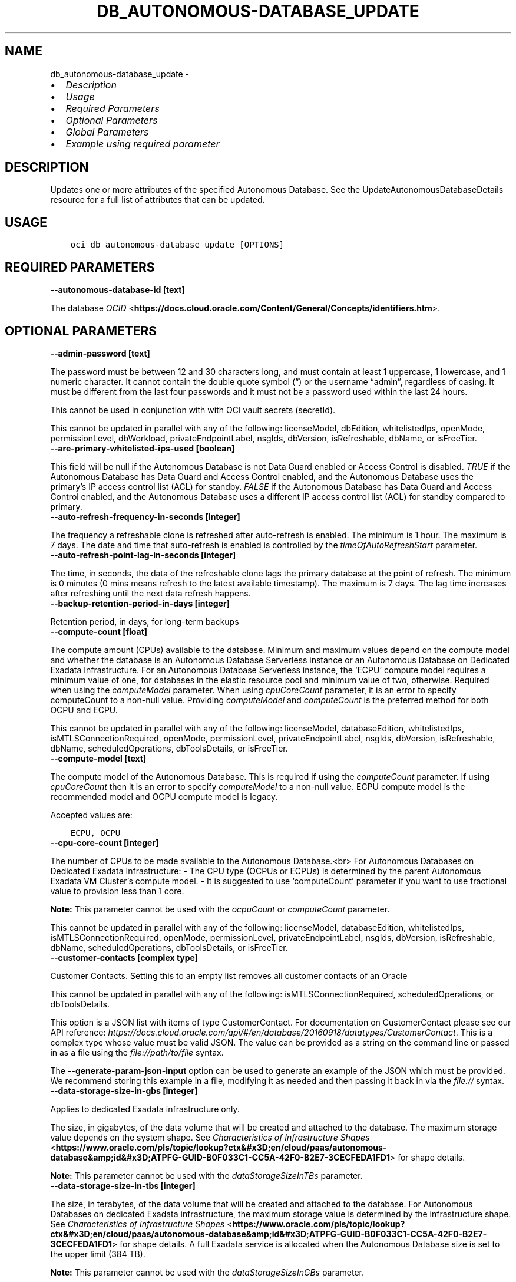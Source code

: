 .\" Man page generated from reStructuredText.
.
.TH "DB_AUTONOMOUS-DATABASE_UPDATE" "1" "May 13, 2024" "3.40.3" "OCI CLI Command Reference"
.SH NAME
db_autonomous-database_update \- 
.
.nr rst2man-indent-level 0
.
.de1 rstReportMargin
\\$1 \\n[an-margin]
level \\n[rst2man-indent-level]
level margin: \\n[rst2man-indent\\n[rst2man-indent-level]]
-
\\n[rst2man-indent0]
\\n[rst2man-indent1]
\\n[rst2man-indent2]
..
.de1 INDENT
.\" .rstReportMargin pre:
. RS \\$1
. nr rst2man-indent\\n[rst2man-indent-level] \\n[an-margin]
. nr rst2man-indent-level +1
.\" .rstReportMargin post:
..
.de UNINDENT
. RE
.\" indent \\n[an-margin]
.\" old: \\n[rst2man-indent\\n[rst2man-indent-level]]
.nr rst2man-indent-level -1
.\" new: \\n[rst2man-indent\\n[rst2man-indent-level]]
.in \\n[rst2man-indent\\n[rst2man-indent-level]]u
..
.INDENT 0.0
.IP \(bu 2
\fI\%Description\fP
.IP \(bu 2
\fI\%Usage\fP
.IP \(bu 2
\fI\%Required Parameters\fP
.IP \(bu 2
\fI\%Optional Parameters\fP
.IP \(bu 2
\fI\%Global Parameters\fP
.IP \(bu 2
\fI\%Example using required parameter\fP
.UNINDENT
.SH DESCRIPTION
.sp
Updates one or more attributes of the specified Autonomous Database. See the UpdateAutonomousDatabaseDetails resource for a full list of attributes that can be updated.
.SH USAGE
.INDENT 0.0
.INDENT 3.5
.sp
.nf
.ft C
oci db autonomous\-database update [OPTIONS]
.ft P
.fi
.UNINDENT
.UNINDENT
.SH REQUIRED PARAMETERS
.INDENT 0.0
.TP
.B \-\-autonomous\-database\-id [text]
.UNINDENT
.sp
The database \fI\%OCID\fP <\fBhttps://docs.cloud.oracle.com/Content/General/Concepts/identifiers.htm\fP>\&.
.SH OPTIONAL PARAMETERS
.INDENT 0.0
.TP
.B \-\-admin\-password [text]
.UNINDENT
.sp
The password must be between 12 and 30 characters long, and must contain at least 1 uppercase, 1 lowercase, and 1 numeric character. It cannot contain the double quote symbol (“) or the username “admin”, regardless of casing. It must be different from the last four passwords and it must not be a password used within the last 24 hours.
.sp
This cannot be used in conjunction with with OCI vault secrets (secretId).
.sp
This cannot be updated in parallel with any of the following: licenseModel, dbEdition, whitelistedIps, openMode, permissionLevel, dbWorkload, privateEndpointLabel, nsgIds, dbVersion, isRefreshable, dbName, or isFreeTier.
.INDENT 0.0
.TP
.B \-\-are\-primary\-whitelisted\-ips\-used [boolean]
.UNINDENT
.sp
This field will be null if the Autonomous Database is not Data Guard enabled or Access Control is disabled. \fITRUE\fP if the Autonomous Database has Data Guard and Access Control enabled, and the Autonomous Database uses the primary’s IP access control list (ACL) for standby. \fIFALSE\fP if the Autonomous Database has Data Guard and Access Control enabled, and the Autonomous Database uses a different IP access control list (ACL) for standby compared to primary.
.INDENT 0.0
.TP
.B \-\-auto\-refresh\-frequency\-in\-seconds [integer]
.UNINDENT
.sp
The frequency a refreshable clone is refreshed after auto\-refresh is enabled. The minimum is 1 hour. The maximum is 7 days. The date and time that auto\-refresh is enabled is controlled by the \fItimeOfAutoRefreshStart\fP parameter.
.INDENT 0.0
.TP
.B \-\-auto\-refresh\-point\-lag\-in\-seconds [integer]
.UNINDENT
.sp
The time, in seconds, the data of the refreshable clone lags the primary database at the point of refresh. The minimum is 0 minutes (0 mins means refresh to the latest available timestamp). The maximum is 7 days. The lag time increases after refreshing until the next data refresh happens.
.INDENT 0.0
.TP
.B \-\-backup\-retention\-period\-in\-days [integer]
.UNINDENT
.sp
Retention period, in days, for long\-term backups
.INDENT 0.0
.TP
.B \-\-compute\-count [float]
.UNINDENT
.sp
The compute amount (CPUs) available to the database. Minimum and maximum values depend on the compute model and whether the database is an Autonomous Database Serverless instance or an Autonomous Database on Dedicated Exadata Infrastructure. For an Autonomous Database Serverless instance, the ‘ECPU’ compute model requires a minimum value of one, for databases in the elastic resource pool and minimum value of two, otherwise. Required when using the \fIcomputeModel\fP parameter. When using \fIcpuCoreCount\fP parameter, it is an error to specify computeCount to a non\-null value. Providing \fIcomputeModel\fP and \fIcomputeCount\fP is the preferred method for both OCPU and ECPU.
.sp
This cannot be updated in parallel with any of the following: licenseModel, databaseEdition, whitelistedIps, isMTLSConnectionRequired, openMode, permissionLevel, privateEndpointLabel, nsgIds, dbVersion, isRefreshable, dbName, scheduledOperations, dbToolsDetails, or isFreeTier.
.INDENT 0.0
.TP
.B \-\-compute\-model [text]
.UNINDENT
.sp
The compute model of the Autonomous Database. This is required if using the \fIcomputeCount\fP parameter. If using \fIcpuCoreCount\fP then it is an error to specify \fIcomputeModel\fP to a non\-null value. ECPU compute model is the recommended model and OCPU compute model is legacy.
.sp
Accepted values are:
.INDENT 0.0
.INDENT 3.5
.sp
.nf
.ft C
ECPU, OCPU
.ft P
.fi
.UNINDENT
.UNINDENT
.INDENT 0.0
.TP
.B \-\-cpu\-core\-count [integer]
.UNINDENT
.sp
The number of CPUs to be made available to the Autonomous Database.<br> For Autonomous Databases on Dedicated Exadata Infrastructure: \- The CPU type (OCPUs or ECPUs) is determined by the parent Autonomous Exadata VM Cluster’s compute model. \- It is suggested to use ‘computeCount’ parameter if you want to use fractional value to provision less than 1 core.
.sp
\fBNote:\fP This parameter cannot be used with the \fIocpuCount\fP or \fIcomputeCount\fP parameter.
.sp
This cannot be updated in parallel with any of the following: licenseModel, databaseEdition, whitelistedIps, isMTLSConnectionRequired, openMode, permissionLevel, privateEndpointLabel, nsgIds, dbVersion, isRefreshable, dbName, scheduledOperations, dbToolsDetails, or isFreeTier.
.INDENT 0.0
.TP
.B \-\-customer\-contacts [complex type]
.UNINDENT
.sp
Customer Contacts. Setting this to an empty list removes all customer contacts of an Oracle
.sp
This cannot be updated in parallel with any of the following: isMTLSConnectionRequired, scheduledOperations, or dbToolsDetails.
.sp
This option is a JSON list with items of type CustomerContact.  For documentation on CustomerContact please see our API reference: \fI\%https://docs.cloud.oracle.com/api/#/en/database/20160918/datatypes/CustomerContact\fP\&.
This is a complex type whose value must be valid JSON. The value can be provided as a string on the command line or passed in as a file using
the \fI\%file://path/to/file\fP syntax.
.sp
The \fB\-\-generate\-param\-json\-input\fP option can be used to generate an example of the JSON which must be provided. We recommend storing this example
in a file, modifying it as needed and then passing it back in via the \fI\%file://\fP syntax.
.INDENT 0.0
.TP
.B \-\-data\-storage\-size\-in\-gbs [integer]
.UNINDENT
.sp
Applies to dedicated Exadata infrastructure only.
.sp
The size, in gigabytes, of the data volume that will be created and attached to the database. The maximum storage value depends on the system shape. See \fI\%Characteristics of Infrastructure Shapes\fP <\fBhttps://www.oracle.com/pls/topic/lookup?ctx&#x3D;en/cloud/paas/autonomous-database&amp;id&#x3D;ATPFG-GUID-B0F033C1-CC5A-42F0-B2E7-3CECFEDA1FD1\fP> for shape details.
.sp
\fBNote:\fP This parameter cannot be used with the \fIdataStorageSizeInTBs\fP parameter.
.INDENT 0.0
.TP
.B \-\-data\-storage\-size\-in\-tbs [integer]
.UNINDENT
.sp
The size, in terabytes, of the data volume that will be created and attached to the database. For Autonomous Databases on dedicated Exadata infrastructure, the maximum storage value is determined by the infrastructure shape. See \fI\%Characteristics of Infrastructure Shapes\fP <\fBhttps://www.oracle.com/pls/topic/lookup?ctx&#x3D;en/cloud/paas/autonomous-database&amp;id&#x3D;ATPFG-GUID-B0F033C1-CC5A-42F0-B2E7-3CECFEDA1FD1\fP> for shape details. A full Exadata service is allocated when the Autonomous Database size is set to the upper limit (384 TB).
.sp
\fBNote:\fP This parameter cannot be used with the \fIdataStorageSizeInGBs\fP parameter.
.sp
This cannot be updated in parallel with any of the following: licenseModel, databaseEdition, whitelistedIps, isMTLSConnectionRequired, openMode, permissionLevel, privateEndpointLabel, nsgIds, dbVersion, isRefreshable, dbName, scheduledOperations, dbToolsDetails, or isFreeTier.
.INDENT 0.0
.TP
.B \-\-database\-edition [text]
.UNINDENT
.sp
The Oracle Database Edition that applies to the Autonomous databases. This parameter accepts options \fISTANDARD_EDITION\fP and \fIENTERPRISE_EDITION\fP\&.
.sp
This cannot be updated in parallel with any of the following: cpuCoreCount, computeCount, computeModel, adminPassword, whitelistedIps, isMTLSConnectionRequired, dbWorkload, privateEndpointLabel, nsgIds, dbVersion, dbName, scheduledOperations, dbToolsDetails, or isFreeTier.
.INDENT 0.0
.TP
.B \-\-db\-name [text]
.UNINDENT
.sp
New name for this Autonomous Database. For Autonomous Databases on Dedicated Exadata Infrastructure, the name must begin with an alphabetic character, and can contain a maximum of eight alphanumeric characters. Special characters are not permitted. For Autonomous Database Serverless instances, the name must begin with an alphabetic character, and can contain a maximum of 30 alphanumeric characters. Special characters are not permitted. The database name must be unique in the tenancy.
.sp
This cannot be updated in parallel with any of the following: licenseModel, dbEdition, cpuCoreCount, computeCount, computeModel, adminPassword, whitelistedIps, isMTLSConnectionRequired, openMode, permissionLevel, dbWorkload, privateEndpointLabel, nsgIds, dbVersion, isRefreshable, dbName, scheduledOperations, dbToolsDetails.
.INDENT 0.0
.TP
.B \-\-db\-tools\-details [complex type]
.UNINDENT
.sp
The list of database tools details.
.sp
This cannot be updated in parallel with any of the following: licenseModel, dbEdition, cpuCoreCount, computeCount, computeModel, whitelistedIps, isMTLSConnectionRequired, openMode, permissionLevel, dbWorkload, privateEndpointLabel, nsgIds, dbVersion, isRefreshable, dbName, scheduledOperations, isLocalDataGuardEnabled, or isFreeTier.
.sp
This option is a JSON list with items of type DatabaseTool.  For documentation on DatabaseTool please see our API reference: \fI\%https://docs.cloud.oracle.com/api/#/en/database/20160918/datatypes/DatabaseTool\fP\&.
This is a complex type whose value must be valid JSON. The value can be provided as a string on the command line or passed in as a file using
the \fI\%file://path/to/file\fP syntax.
.sp
The \fB\-\-generate\-param\-json\-input\fP option can be used to generate an example of the JSON which must be provided. We recommend storing this example
in a file, modifying it as needed and then passing it back in via the \fI\%file://\fP syntax.
.INDENT 0.0
.TP
.B \-\-db\-version [text]
.UNINDENT
.sp
A valid Oracle Database version for Autonomous Database.
.INDENT 0.0
.TP
.B \-\-db\-workload [text]
.UNINDENT
.sp
The Autonomous Database workload type. The following values are valid:
.INDENT 0.0
.IP \(bu 2
OLTP \- indicates an Autonomous Transaction Processing database \- DW \- indicates an Autonomous Data Warehouse database \- AJD \- indicates an Autonomous JSON Database \- APEX \- indicates an Autonomous Database with the Oracle APEX Application Development workload type.
.UNINDENT
.sp
This cannot be updated in parallel with any of the following: licenseModel, dbEdition, cpuCoreCount, computeCount, computeModel, adminPassword, whitelistedIps, isMTLSConnectionRequired, privateEndpointLabel, nsgIds, dbVersion, isRefreshable, dbName, scheduledOperations, dbToolsDetails, isLocalDataGuardEnabled, or isFreeTier.
.sp
Accepted values are:
.INDENT 0.0
.INDENT 3.5
.sp
.nf
.ft C
AJD, APEX, DW, OLTP
.ft P
.fi
.UNINDENT
.UNINDENT
.INDENT 0.0
.TP
.B \-\-defined\-tags [complex type]
.UNINDENT
.sp
Defined tags for this resource. Each key is predefined and scoped to a namespace. For more information, see \fI\%Resource Tags\fP <\fBhttps://docs.cloud.oracle.com/Content/General/Concepts/resourcetags.htm\fP>\&.
This is a complex type whose value must be valid JSON. The value can be provided as a string on the command line or passed in as a file using
the \fI\%file://path/to/file\fP syntax.
.sp
The \fB\-\-generate\-param\-json\-input\fP option can be used to generate an example of the JSON which must be provided. We recommend storing this example
in a file, modifying it as needed and then passing it back in via the \fI\%file://\fP syntax.
.INDENT 0.0
.TP
.B \-\-display\-name [text]
.UNINDENT
.sp
The user\-friendly name for the Autonomous Database. The name does not have to be unique. The display name can only be updated for Autonomous Databases using dedicated Exadata Infrastructure. This parameter may not be updated in parallel with dbVersion.
.INDENT 0.0
.TP
.B \-\-force
.UNINDENT
.sp
Perform update without prompting for confirmation.
.INDENT 0.0
.TP
.B \-\-freeform\-tags [complex type]
.UNINDENT
.sp
Free\-form tags for this resource. Each tag is a simple key\-value pair with no predefined name, type, or namespace. For more information, see \fI\%Resource Tags\fP <\fBhttps://docs.cloud.oracle.com/Content/General/Concepts/resourcetags.htm\fP>\&.
.sp
Example:
.INDENT 0.0
.INDENT 3.5
.sp
.nf
.ft C
{"Department": "Finance"}
.ft P
.fi
.UNINDENT
.UNINDENT
.sp
This is a complex type whose value must be valid JSON. The value can be provided as a string on the command line or passed in as a file using
the \fI\%file://path/to/file\fP syntax.
.sp
The \fB\-\-generate\-param\-json\-input\fP option can be used to generate an example of the JSON which must be provided. We recommend storing this example
in a file, modifying it as needed and then passing it back in via the \fI\%file://\fP syntax.
.INDENT 0.0
.TP
.B \-\-from\-json [text]
.UNINDENT
.sp
Provide input to this command as a JSON document from a file using the \fI\%file://path\-to/file\fP syntax.
.sp
The \fB\-\-generate\-full\-command\-json\-input\fP option can be used to generate a sample json file to be used with this command option. The key names are pre\-populated and match the command option names (converted to camelCase format, e.g. compartment\-id –> compartmentId), while the values of the keys need to be populated by the user before using the sample file as an input to this command. For any command option that accepts multiple values, the value of the key can be a JSON array.
.sp
Options can still be provided on the command line. If an option exists in both the JSON document and the command line then the command line specified value will be used.
.sp
For examples on usage of this option, please see our “using CLI with advanced JSON options” link: \fI\%https://docs.cloud.oracle.com/iaas/Content/API/SDKDocs/cliusing.htm#AdvancedJSONOptions\fP
.INDENT 0.0
.TP
.B \-\-if\-match [text]
.UNINDENT
.sp
For optimistic concurrency control. In the PUT or DELETE call for a resource, set the \fIif\-match\fP parameter to the value of the etag from a previous GET or POST response for that resource.  The resource will be updated or deleted only if the etag you provide matches the resource’s current etag value.
.INDENT 0.0
.TP
.B \-\-in\-memory\-percentage [integer]
.UNINDENT
.sp
The percentage of the System Global Area(SGA) assigned to In\-Memory tables in Autonomous Database. This property is applicable only to Autonomous Databases on the Exadata \fI\%Cloud@Customer\fP <\fBCloud@Customer\fP> platform.
.INDENT 0.0
.TP
.B \-\-is\-acl\-enabled [boolean]
.UNINDENT
.sp
Indicates if the database\-level access control is enabled. If disabled, database access is defined by the network security rules. If enabled, database access is restricted to the IP addresses defined by the rules specified with the \fIwhitelistedIps\fP property. While specifying \fIwhitelistedIps\fP rules is optional,  if database\-level access control is enabled and no rules are specified, the database will become inaccessible. The rules can be added later using the \fIUpdateAutonomousDatabase\fP API operation or edit option in console. When creating a database clone, the desired access control setting should be specified. By default, database\-level access control will be disabled for the clone.
.sp
This property is applicable only to Autonomous Databases on the Exadata \fI\%Cloud@Customer\fP <\fBCloud@Customer\fP> platform.
.INDENT 0.0
.TP
.B \-\-is\-auto\-scaling\-enabled [boolean]
.UNINDENT
.sp
Indicates whether auto scaling is enabled for the Autonomous Database CPU core count. Setting to \fITRUE\fP enables auto scaling. Setting to \fIFALSE\fP disables auto scaling. The default value is \fITRUE\fP\&. Auto scaling is only available for \fI\%Autonomous Database Serverless instances\fP <\fBhttps://docs.oracle.com/en/cloud/paas/autonomous-database/serverless/\fP>\&.
.INDENT 0.0
.TP
.B \-\-is\-auto\-scaling\-for\-storage\-enabled [boolean]
.UNINDENT
.sp
Indicates if auto scaling is enabled for the Autonomous Database storage. The default value is \fIFALSE\fP\&.
.INDENT 0.0
.TP
.B \-\-is\-data\-guard\-enabled [boolean]
.UNINDENT
.sp
** Deprecated. ** Indicates whether the Autonomous Database has a local (in\-region) standby database. Not applicable when creating a cross\-region Autonomous Data Guard associations, or to Autonomous Databases using dedicated Exadata infrastructure or Exadata \fI\%Cloud@Customer\fP <\fBCloud@Customer\fP> infrastructure.
.sp
To create a local standby, set to \fITRUE\fP\&. To delete a local standby, set to \fIFALSE\fP\&. For more information on using Autonomous Data Guard on an Autonomous Database Serverless instance (local and cross\-region) , see \fI\%About Standby Databases\fP <\fBhttps://docs.oracle.com/en/cloud/paas/autonomous-database/adbsa/autonomous-data-guard-about.html#GUID-045AD017-8120-4BDC-AF58-7430FFE28D2B\fP>
.sp
To enable cross\-region Autonomous Data Guard on an Autonomous Database Serverless instance, see \fI\%Enable Autonomous Data Guard\fP <\fBhttps://docs-uat.us.oracle.com/en/cloud/paas/autonomous-database/adbsa/autonomous-data-guard-update-type.html#GUID-967ED737-4A05-4D6E-A7CA-C3F21ACF9BF0\fP>\&.
.sp
To delete a cross\-region standby database, provide the \fIpeerDbId\fP for the standby database in a remote region, and set \fIisDataGuardEnabled\fP to \fIFALSE\fP\&.
.INDENT 0.0
.TP
.B \-\-is\-dev\-tier [boolean]
.UNINDENT
.sp
Autonomous Database for Developers are free Autonomous Databases that developers can use to build and test new applications.With Autonomous these database instancess instances, you can try new Autonomous Database features for free and apply them to ongoing or new development projects. Developer database comes with limited resources and is, therefore, not suitable for large\-scale testing and production deployments. When you need more compute or storage resources, you can transition to a paid database licensing by cloning your developer database into a regular Autonomous Database. See \fI\%Autonomous Database documentation\fP <\fBhttps://docs.oracle.com/en/cloud/paas/autonomous-database/dedicated/eddjo/index.html\fP> for more details.
.INDENT 0.0
.TP
.B \-\-is\-free\-tier [boolean]
.UNINDENT
.sp
Indicates if this is an Always Free resource. The default value is false. Note that Always Free Autonomous Databases have 1 CPU and 20GB of memory. For Always Free databases, memory and CPU cannot be scaled.
.sp
This cannot be updated in parallel with any of the following: licenseModel, dbEdition, cpuCoreCount, computeCount, computeModel, adminPassword, whitelistedIps, isMTLSConnectionRequired, openMode, permissionLevel, privateEndpointLabel, nsgIds, dbVersion, isRefreshable, dbName, scheduledOperations, dbToolsDetails, or isLocalDataGuardEnabled
.INDENT 0.0
.TP
.B \-\-is\-local\-data\-guard\-enabled [boolean]
.UNINDENT
.sp
Indicates whether the Autonomous Database has a local (in\-region) standby database. Not applicable when creating a cross\-region Autonomous Data Guard associations, or to Autonomous Databases using dedicated Exadata infrastructure or Exadata \fI\%Cloud@Customer\fP <\fBCloud@Customer\fP> infrastructure.
.sp
To create a local standby, set to \fITRUE\fP\&. To delete a local standby, set to \fIFALSE\fP\&. For more information on using Autonomous Data Guard on an Autonomous Database Serverless instance (local and cross\-region) , see \fI\%About Standby Databases\fP <\fBhttps://docs.oracle.com/en/cloud/paas/autonomous-database/adbsa/autonomous-data-guard-about.html#GUID-045AD017-8120-4BDC-AF58-7430FFE28D2B\fP>
.sp
To enable cross\-region Autonomous Data Guard on an Autonomous Database Serverless instance, see \fI\%Enable Autonomous Data Guard\fP <\fBhttps://docs-uat.us.oracle.com/en/cloud/paas/autonomous-database/adbsa/autonomous-data-guard-update-type.html#GUID-967ED737-4A05-4D6E-A7CA-C3F21ACF9BF0\fP>\&.
.sp
This cannot be updated in parallel with any of the following: isMTLSRequired, dbWorkload, dbVersion, isRefreshable, dbName, scheduledOperations, dbToolsDetails, or isFreeTier.
.INDENT 0.0
.TP
.B \-\-is\-mtls\-connection\-required [boolean]
.UNINDENT
.sp
Specifies if the Autonomous Database requires mTLS connections.
.sp
This may not be updated in parallel with any of the following: licenseModel, databaseEdition, cpuCoreCount, computeCount, dataStorageSizeInTBs, whitelistedIps, openMode, permissionLevel, db\-workload, privateEndpointLabel, nsgIds, customerContacts, dbVersion, scheduledOperations, dbToolsDetails, isLocalDataGuardEnabled, or isFreeTier.
.sp
Service Change: The default value of the isMTLSConnectionRequired attribute will change from true to false on July 1, 2023 in the following APIs: \- CreateAutonomousDatabase \- GetAutonomousDatabase \- UpdateAutonomousDatabase Details: Prior to the July 1, 2023 change, the isMTLSConnectionRequired attribute default value was true. This applies to Autonomous Database Serverless. Does this impact me? If you use or maintain custom scripts or Terraform scripts referencing the CreateAutonomousDatabase, GetAutonomousDatabase, or UpdateAutonomousDatabase APIs, you want to check, and possibly modify, the scripts for the changed default value of the attribute. Should you choose not to leave your scripts unchanged, the API calls containing this attribute will continue to work, but the default value will switch from true to false. How do I make this change? Using either OCI SDKs or command line tools, update your custom scripts to explicitly set the isMTLSConnectionRequired attribute to true.
.INDENT 0.0
.TP
.B \-\-is\-refreshable\-clone [boolean]
.UNINDENT
.sp
Indicates if the Autonomous Database is a refreshable clone.
.sp
This cannot be updated in parallel with any of the following: cpuCoreCount, computeCount, computeModel, adminPassword, whitelistedIps, openMode, permissionLevel, dbWorkload, privateEndpointLabel, nsgIds, dbVersion, dbName, scheduledOperations, dbToolsDetails, isLocalDataGuardEnabled, or isFreeTier.
.INDENT 0.0
.TP
.B \-\-license\-model [text]
.UNINDENT
.sp
The Oracle license model that applies to the Oracle Autonomous Database. Bring your own license (BYOL) allows you to apply your current on\-premises Oracle software licenses to equivalent, highly automated Oracle services in the cloud. License Included allows you to subscribe to new Oracle Database software licenses and the Oracle Database service. Note that when provisioning an \fI\%Autonomous Database on dedicated Exadata infrastructure\fP <\fBhttps://docs.oracle.com/en/cloud/paas/autonomous-database/index.html\fP>, this attribute must be null. It is already set at the Autonomous Exadata Infrastructure level. When provisioning an \fI\%Autonomous Database Serverless\fP <\fBhttps://docs.oracle.com/en/cloud/paas/autonomous-database/index.html\fP>  database, if a value is not specified, the system defaults the value to \fIBRING_YOUR_OWN_LICENSE\fP\&. Bring your own license (BYOL) also allows you to select the DB edition using the optional parameter.
.sp
This cannot be updated in parallel with any of the following: cpuCoreCount, computeCount, dataStorageSizeInTBs, adminPassword, isMTLSConnectionRequired, dbWorkload, privateEndpointLabel, nsgIds, dbVersion, dbName, scheduledOperations, dbToolsDetails, or isFreeTier.
.sp
Accepted values are:
.INDENT 0.0
.INDENT 3.5
.sp
.nf
.ft C
BRING_YOUR_OWN_LICENSE, LICENSE_INCLUDED
.ft P
.fi
.UNINDENT
.UNINDENT
.INDENT 0.0
.TP
.B \-\-local\-adg\-auto\-failover\-max\-data\-loss\-limit [integer]
.UNINDENT
.sp
Parameter that allows users to select an acceptable maximum data loss limit in seconds, up to which Automatic Failover will be triggered when necessary for a Local Autonomous Data Guard
.INDENT 0.0
.TP
.B \-\-long\-term\-backup\-schedule [complex type]
.UNINDENT
.sp
This is a complex type whose value must be valid JSON. The value can be provided as a string on the command line or passed in as a file using
the \fI\%file://path/to/file\fP syntax.
.sp
The \fB\-\-generate\-param\-json\-input\fP option can be used to generate an example of the JSON which must be provided. We recommend storing this example
in a file, modifying it as needed and then passing it back in via the \fI\%file://\fP syntax.
.INDENT 0.0
.TP
.B \-\-max\-wait\-seconds [integer]
.UNINDENT
.sp
The maximum time to wait for the resource to reach the lifecycle state defined by \fB\-\-wait\-for\-state\fP\&. Defaults to 1200 seconds.
.INDENT 0.0
.TP
.B \-\-nsg\-ids [complex type]
.UNINDENT
.sp
The list of \fI\%OCIDs\fP <\fBhttps://docs.cloud.oracle.com/Content/General/Concepts/identifiers.htm\fP> for the network security groups (NSGs) to which this resource belongs. Setting this to an empty list removes all resources from all NSGs. For more information about NSGs, see \fI\%Security Rules\fP <\fBhttps://docs.cloud.oracle.com/Content/Network/Concepts/securityrules.htm\fP>\&. \fBNsgIds restrictions:\fP \- A network security group (NSG) is optional for Autonomous Databases with private access. The nsgIds list can be empty.
This is a complex type whose value must be valid JSON. The value can be provided as a string on the command line or passed in as a file using
the \fI\%file://path/to/file\fP syntax.
.sp
The \fB\-\-generate\-param\-json\-input\fP option can be used to generate an example of the JSON which must be provided. We recommend storing this example
in a file, modifying it as needed and then passing it back in via the \fI\%file://\fP syntax.
.INDENT 0.0
.TP
.B \-\-ocpu\-count [float]
.UNINDENT
.sp
The number of OCPU cores to be made available to the Autonomous Database.
.sp
For Autonomous Databases on Dedicated Exadata Infrastructure, you can specify a fractional value for this parameter. Fractional values are not supported for Autonomous Database Serverless instances. For Autonomous Database Serverless instances, this parameter is not used.
.sp
To provision less than 1 core, enter a fractional value in an increment of 0.1. To provision 1 or more cores, you must enter an integer between 1 and the maximum number of cores available to the infrastructure shape. For example, you can provision 0.3 or 0.4 cores, but not 0.35 cores. Likewise, you can provision 2 cores or 3 cores, but not 2.5 cores. The maximum number of cores is determined by the infrastructure shape. See \fI\%Characteristics of Infrastructure Shapes\fP <\fBhttps://www.oracle.com/pls/topic/lookup?ctx&#x3D;en/cloud/paas/autonomous-database&amp;id&#x3D;ATPFG-GUID-B0F033C1-CC5A-42F0-B2E7-3CECFEDA1FD1\fP> for shape details.
.sp
\fBNote:\fP This parameter cannot be used with the \fIcpuCoreCount\fP parameter.
.INDENT 0.0
.TP
.B \-\-open\-mode [text]
.UNINDENT
.sp
Indicates the Autonomous Database mode. The database can be opened in \fIREAD_ONLY\fP or \fIREAD_WRITE\fP mode.
.sp
This cannot be updated in parallel with any of the following: cpuCoreCount, computeCount, computeModel, adminPassword, whitelistedIps, isMTLSConnectionRequired, dbVersion, isRefreshable, dbName, scheduledOperations, dbToolsDetails, or isFreeTier.
.sp
Accepted values are:
.INDENT 0.0
.INDENT 3.5
.sp
.nf
.ft C
READ_ONLY, READ_WRITE
.ft P
.fi
.UNINDENT
.UNINDENT
.INDENT 0.0
.TP
.B \-\-peer\-db\-id [text]
.UNINDENT
.sp
The database OCID(/Content/General/Concepts/identifiers.htm) of the Disaster Recovery peer (source Primary) database, which is located in a different (remote) region from the current peer database.
.sp
To create or delete a local (in\-region) standby, see the \fIisDataGuardEnabled\fP parameter.
.INDENT 0.0
.TP
.B \-\-permission\-level [text]
.UNINDENT
.sp
The Autonomous Database permission level. Restricted mode allows access only by admin users.
.sp
This cannot be updated in parallel with any of the following: cpuCoreCount, computeCount, computeModel, adminPassword, whitelistedIps, isMTLSConnectionRequired, nsgIds, dbVersion, isRefreshable, dbName, scheduledOperations, dbToolsDetails, or isFreeTier.
.sp
Accepted values are:
.INDENT 0.0
.INDENT 3.5
.sp
.nf
.ft C
RESTRICTED, UNRESTRICTED
.ft P
.fi
.UNINDENT
.UNINDENT
.INDENT 0.0
.TP
.B \-\-private\-endpoint\-ip [text]
.UNINDENT
.sp
The private endpoint Ip address for the resource.
.INDENT 0.0
.TP
.B \-\-private\-endpoint\-label [text]
.UNINDENT
.sp
The resource’s private endpoint label. \- Setting the endpoint label to a non\-empty string creates a private endpoint database. \- Resetting the endpoint label to an empty string, after the creation of the private endpoint database, changes the private endpoint database to a public endpoint database. \- Setting the endpoint label to a non\-empty string value, updates to a new private endpoint database, when the database is disabled and re\-enabled.
.sp
This setting cannot be updated in parallel with any of the following: licenseModel, dbEdition, cpuCoreCount, computeCount, computeModel, adminPassword, whitelistedIps, isMTLSConnectionRequired, dbWorkload, dbVersion, isRefreshable, dbName, scheduledOperations, dbToolsDetails, or isFreeTier.
.INDENT 0.0
.TP
.B \-\-refreshable\-mode [text]
.UNINDENT
.sp
The refresh mode of the clone. AUTOMATIC indicates that the clone is automatically being refreshed with data from the source Autonomous Database.
.sp
Accepted values are:
.INDENT 0.0
.INDENT 3.5
.sp
.nf
.ft C
AUTOMATIC, MANUAL
.ft P
.fi
.UNINDENT
.UNINDENT
.INDENT 0.0
.TP
.B \-\-resource\-pool\-leader\-id [text]
.UNINDENT
.sp
The unique identifier for leader autonomous database OCID \fI\%OCID\fP <\fBhttps://docs.cloud.oracle.com/Content/General/Concepts/identifiers.htm\fP>\&.
.INDENT 0.0
.TP
.B \-\-resource\-pool\-summary [complex type]
.UNINDENT
.sp
This is a complex type whose value must be valid JSON. The value can be provided as a string on the command line or passed in as a file using
the \fI\%file://path/to/file\fP syntax.
.sp
The \fB\-\-generate\-param\-json\-input\fP option can be used to generate an example of the JSON which must be provided. We recommend storing this example
in a file, modifying it as needed and then passing it back in via the \fI\%file://\fP syntax.
.INDENT 0.0
.TP
.B \-\-scheduled\-operations [complex type]
.UNINDENT
.sp
The list of scheduled operations. Consists of values such as dayOfWeek, scheduledStartTime, scheduledStopTime.
.sp
This cannot be updated in parallel with any of the following: licenseModel, dbEdition, cpuCoreCount, computeCount, computeModel, whitelistedIps, isMTLSConnectionRequired, openMode, permissionLevel, dbWorkload, privateEndpointLabel, nsgIds, dbVersion, isRefreshable, dbName, dbToolsDetails, isLocalDataGuardEnabled, or isFreeTier.
.sp
This option is a JSON list with items of type ScheduledOperationDetails.  For documentation on ScheduledOperationDetails please see our API reference: \fI\%https://docs.cloud.oracle.com/api/#/en/database/20160918/datatypes/ScheduledOperationDetails\fP\&.
This is a complex type whose value must be valid JSON. The value can be provided as a string on the command line or passed in as a file using
the \fI\%file://path/to/file\fP syntax.
.sp
The \fB\-\-generate\-param\-json\-input\fP option can be used to generate an example of the JSON which must be provided. We recommend storing this example
in a file, modifying it as needed and then passing it back in via the \fI\%file://\fP syntax.
.INDENT 0.0
.TP
.B \-\-secret\-id [text]
.UNINDENT
.sp
The OCI vault secret [/Content/General/Concepts/identifiers.htm]OCID. This cannot be used in conjunction with adminPassword.
.INDENT 0.0
.TP
.B \-\-secret\-version\-number [integer]
.UNINDENT
.sp
The version of the vault secret. If no version is specified, the latest version will be used.
.INDENT 0.0
.TP
.B \-\-standby\-whitelisted\-ips [complex type]
.UNINDENT
.sp
The client IP access control list (ACL). This feature is available for \fI\%Autonomous Database Serverless\fP <\fBhttps://docs.oracle.com/en/cloud/paas/autonomous-database/index.html\fP>  and on Exadata \fI\%Cloud@Customer\fP <\fBCloud@Customer\fP>\&. Only clients connecting from an IP address included in the ACL may access the Autonomous Database instance. If \fIarePrimaryWhitelistedIpsUsed\fP is ‘TRUE’ then Autonomous Database uses this primary’s IP access control list (ACL) for the disaster recovery peer called \fIstandbywhitelistedips\fP\&.
.sp
For Autonomous Database Serverless, this is an array of CIDR (classless inter\-domain routing) notations for a subnet or VCN OCID (virtual cloud network Oracle Cloud ID). Multiple IPs and VCN OCIDs should be separate strings separated by commas, but if it’s other configurations that need multiple pieces of information then its each piece is connected with semicolon (;) as a delimiter. Example: \fI[“1.1.1.1”,”1.1.1.0/24”,”ocid1.vcn.oc1.sea.<unique_id>”,”ocid1.vcn.oc1.sea.<unique_id1>;1.1.1.1”,”ocid1.vcn.oc1.sea.<unique_id2>;1.1.0.0/16”]\fP For Exadata \fI\%Cloud@Customer\fP <\fBCloud@Customer\fP>, this is an array of IP addresses or CIDR notations. Example: \fI[“1.1.1.1”,”1.1.1.0/24”,”1.1.2.25”]\fP
.sp
For an update operation, if you want to delete all the IPs in the ACL, use an array with a single empty string entry.
.sp
This cannot be updated in parallel with any of the following: licenseModel, dbEdition, cpuCoreCount, computeCount, computeModel, adminPassword, isMTLSConnectionRequired, openMode, permissionLevel, dbWorkload, dbVersion, isRefreshable, dbName, scheduledOperations, dbToolsDetails, isLocalDataGuardEnabled, or isFreeTier.
This is a complex type whose value must be valid JSON. The value can be provided as a string on the command line or passed in as a file using
the \fI\%file://path/to/file\fP syntax.
.sp
The \fB\-\-generate\-param\-json\-input\fP option can be used to generate an example of the JSON which must be provided. We recommend storing this example
in a file, modifying it as needed and then passing it back in via the \fI\%file://\fP syntax.
.INDENT 0.0
.TP
.B \-\-subnet\-id [text]
.UNINDENT
.sp
The \fI\%OCID\fP <\fBhttps://docs.cloud.oracle.com/Content/General/Concepts/identifiers.htm\fP> of the subnet the resource is associated with.
.sp
\fBSubnet Restrictions:\fP \- For bare metal DB systems and for single node virtual machine DB systems, do not use a subnet that overlaps with 192.168.16.16/28. \- For Exadata and virtual machine 2\-node RAC systems, do not use a subnet that overlaps with 192.168.128.0/20. \- For Autonomous Database, setting this will disable public secure access to the database.
.sp
These subnets are used by the Oracle Clusterware private interconnect on the database instance. Specifying an overlapping subnet will cause the private interconnect to malfunction. This restriction applies to both the client subnet and the backup subnet.
.INDENT 0.0
.TP
.B \-\-time\-of\-auto\-refresh\-start [datetime]
.UNINDENT
.sp
The the date and time that auto\-refreshing will begin for an Autonomous Database refreshable clone. This value controls only the start time for the first refresh operation. Subsequent (ongoing) refresh operations have start times controlled by the value of the \fIautoRefreshFrequencyInSeconds\fP parameter.
.INDENT 0.0
.INDENT 3.5
The following datetime formats are supported:
.UNINDENT
.UNINDENT
.SS UTC with microseconds
.INDENT 0.0
.INDENT 3.5
.sp
.nf
.ft C
Format: YYYY\-MM\-DDTHH:mm:ss.ssssssTZD
Example: 2017\-09\-15T20:30:00.123456Z

UTC with milliseconds
***********************
\&.. code::

    Format: YYYY\-MM\-DDTHH:mm:ss.sssTZD
    Example: 2017\-09\-15T20:30:00.123Z

UTC without milliseconds
**************************
\&.. code::

    Format: YYYY\-MM\-DDTHH:mm:ssTZD
    Example: 2017\-09\-15T20:30:00Z

UTC with minute precision
**************************
\&.. code::

    Format: YYYY\-MM\-DDTHH:mmTZD
    Example: 2017\-09\-15T20:30Z
.ft P
.fi
.UNINDENT
.UNINDENT
.SS Timezone with microseconds
.INDENT 0.0
.INDENT 3.5
.sp
.nf
.ft C
Format: YYYY\-MM\-DDTHH:mm:ssTZD
Example: 2017\-09\-15T12:30:00.456789\-08:00, 2017\-09\-15T12:30:00.456789\-0800

Timezone with milliseconds
***************************
\&.. code::

    Format: YYYY\-MM\-DDTHH:mm:ssTZD
    Example: 2017\-09\-15T12:30:00.456\-08:00, 2017\-09\-15T12:30:00.456\-0800

Timezone without milliseconds
*******************************
\&.. code::

    Format: YYYY\-MM\-DDTHH:mm:ssTZD
    Example: 2017\-09\-15T12:30:00\-08:00, 2017\-09\-15T12:30:00\-0800

Timezone with minute precision
*******************************
\&.. code::

    Format: YYYY\-MM\-DDTHH:mmTZD
    Example: 2017\-09\-15T12:30\-08:00, 2017\-09\-15T12:30\-0800

Short date and time
********************
The timezone for this date and time will be taken as UTC (Needs to be surrounded by single or double quotes)

\&.. code::

    Format: \(aqYYYY\-MM\-DD HH:mm\(aq or "YYYY\-MM\-DD HH:mm"
    Example: \(aq2017\-09\-15 17:25\(aq

Date Only
**********
This date will be taken as midnight UTC of that day

\&.. code::

    Format: YYYY\-MM\-DD
    Example: 2017\-09\-15

Epoch seconds
**************
\&.. code::

    Example: 1412195400
.ft P
.fi
.UNINDENT
.UNINDENT
.INDENT 0.0
.TP
.B \-\-wait\-for\-state [text]
.UNINDENT
.sp
This operation creates, modifies or deletes a resource that has a defined lifecycle state. Specify this option to perform the action and then wait until the resource reaches a given lifecycle state. Multiple states can be specified, returning on the first state. For example, \fB\-\-wait\-for\-state\fP SUCCEEDED \fB\-\-wait\-for\-state\fP FAILED would return on whichever lifecycle state is reached first. If timeout is reached, a return code of 2 is returned. For any other error, a return code of 1 is returned.
.sp
Accepted values are:
.INDENT 0.0
.INDENT 3.5
.sp
.nf
.ft C
AVAILABLE, AVAILABLE_NEEDS_ATTENTION, BACKUP_IN_PROGRESS, INACCESSIBLE, MAINTENANCE_IN_PROGRESS, PROVISIONING, RECREATING, RESTARTING, RESTORE_FAILED, RESTORE_IN_PROGRESS, ROLE_CHANGE_IN_PROGRESS, SCALE_IN_PROGRESS, STANDBY, STARTING, STOPPED, STOPPING, TERMINATED, TERMINATING, UNAVAILABLE, UPDATING, UPGRADING
.ft P
.fi
.UNINDENT
.UNINDENT
.INDENT 0.0
.TP
.B \-\-wait\-interval\-seconds [integer]
.UNINDENT
.sp
Check every \fB\-\-wait\-interval\-seconds\fP to see whether the resource has reached the lifecycle state defined by \fB\-\-wait\-for\-state\fP\&. Defaults to 30 seconds.
.INDENT 0.0
.TP
.B \-\-whitelisted\-ips [complex type]
.UNINDENT
.sp
The client IP access control list (ACL). This feature is available for \fI\%Autonomous Database Serverless\fP <\fBhttps://docs.oracle.com/en/cloud/paas/autonomous-database/index.html\fP>  and on Exadata \fI\%Cloud@Customer\fP <\fBCloud@Customer\fP>\&. Only clients connecting from an IP address included in the ACL may access the Autonomous Database instance. If \fIarePrimaryWhitelistedIpsUsed\fP is ‘TRUE’ then Autonomous Database uses this primary’s IP access control list (ACL) for the disaster recovery peer called \fIstandbywhitelistedips\fP\&.
.sp
For Autonomous Database Serverless, this is an array of CIDR (classless inter\-domain routing) notations for a subnet or VCN OCID (virtual cloud network Oracle Cloud ID). Multiple IPs and VCN OCIDs should be separate strings separated by commas, but if it’s other configurations that need multiple pieces of information then its each piece is connected with semicolon (;) as a delimiter. Example: \fI[“1.1.1.1”,”1.1.1.0/24”,”ocid1.vcn.oc1.sea.<unique_id>”,”ocid1.vcn.oc1.sea.<unique_id1>;1.1.1.1”,”ocid1.vcn.oc1.sea.<unique_id2>;1.1.0.0/16”]\fP For Exadata \fI\%Cloud@Customer\fP <\fBCloud@Customer\fP>, this is an array of IP addresses or CIDR notations. Example: \fI[“1.1.1.1”,”1.1.1.0/24”,”1.1.2.25”]\fP
.sp
For an update operation, if you want to delete all the IPs in the ACL, use an array with a single empty string entry.
.sp
This cannot be updated in parallel with any of the following: licenseModel, dbEdition, cpuCoreCount, computeCount, computeModel, adminPassword, isMTLSConnectionRequired, openMode, permissionLevel, dbWorkload, dbVersion, isRefreshable, dbName, scheduledOperations, dbToolsDetails, isLocalDataGuardEnabled, or isFreeTier.
This is a complex type whose value must be valid JSON. The value can be provided as a string on the command line or passed in as a file using
the \fI\%file://path/to/file\fP syntax.
.sp
The \fB\-\-generate\-param\-json\-input\fP option can be used to generate an example of the JSON which must be provided. We recommend storing this example
in a file, modifying it as needed and then passing it back in via the \fI\%file://\fP syntax.
.SH GLOBAL PARAMETERS
.sp
Use \fBoci \-\-help\fP for help on global parameters.
.sp
\fB\-\-auth\-purpose\fP, \fB\-\-auth\fP, \fB\-\-cert\-bundle\fP, \fB\-\-cli\-auto\-prompt\fP, \fB\-\-cli\-rc\-file\fP, \fB\-\-config\-file\fP, \fB\-\-connection\-timeout\fP, \fB\-\-debug\fP, \fB\-\-defaults\-file\fP, \fB\-\-endpoint\fP, \fB\-\-generate\-full\-command\-json\-input\fP, \fB\-\-generate\-param\-json\-input\fP, \fB\-\-help\fP, \fB\-\-latest\-version\fP, \fB\-\-max\-retries\fP, \fB\-\-no\-retry\fP, \fB\-\-opc\-client\-request\-id\fP, \fB\-\-opc\-request\-id\fP, \fB\-\-output\fP, \fB\-\-profile\fP, \fB\-\-proxy\fP, \fB\-\-query\fP, \fB\-\-raw\-output\fP, \fB\-\-read\-timeout\fP, \fB\-\-realm\-specific\-endpoint\fP, \fB\-\-region\fP, \fB\-\-release\-info\fP, \fB\-\-request\-id\fP, \fB\-\-version\fP, \fB\-?\fP, \fB\-d\fP, \fB\-h\fP, \fB\-i\fP, \fB\-v\fP
.SH EXAMPLE USING REQUIRED PARAMETER
.sp
Copy the following CLI commands into a file named example.sh. Run the command by typing “bash example.sh” and replacing the example parameters with your own.
.sp
Please note this sample will only work in the POSIX\-compliant bash\-like shell. You need to set up \fI\%the OCI configuration\fP <\fBhttps://docs.oracle.com/en-us/iaas/Content/API/SDKDocs/cliinstall.htm#configfile\fP> and \fI\%appropriate security policies\fP <\fBhttps://docs.oracle.com/en-us/iaas/Content/Identity/Concepts/policygetstarted.htm\fP> before trying the examples.
.INDENT 0.0
.INDENT 3.5
.sp
.nf
.ft C
    export compartment_id=<substitute\-value\-of\-compartment_id> # https://docs.cloud.oracle.com/en\-us/iaas/tools/oci\-cli/latest/oci_cli_docs/cmdref/db/autonomous\-database/create.html#cmdoption\-compartment\-id

    autonomous_database_id=$(oci db autonomous\-database create \-\-compartment\-id $compartment_id \-\-query data.id \-\-raw\-output)

    oci db autonomous\-database update \-\-autonomous\-database\-id $autonomous_database_id
.ft P
.fi
.UNINDENT
.UNINDENT
.SH AUTHOR
Oracle
.SH COPYRIGHT
2016, 2024, Oracle
.\" Generated by docutils manpage writer.
.
